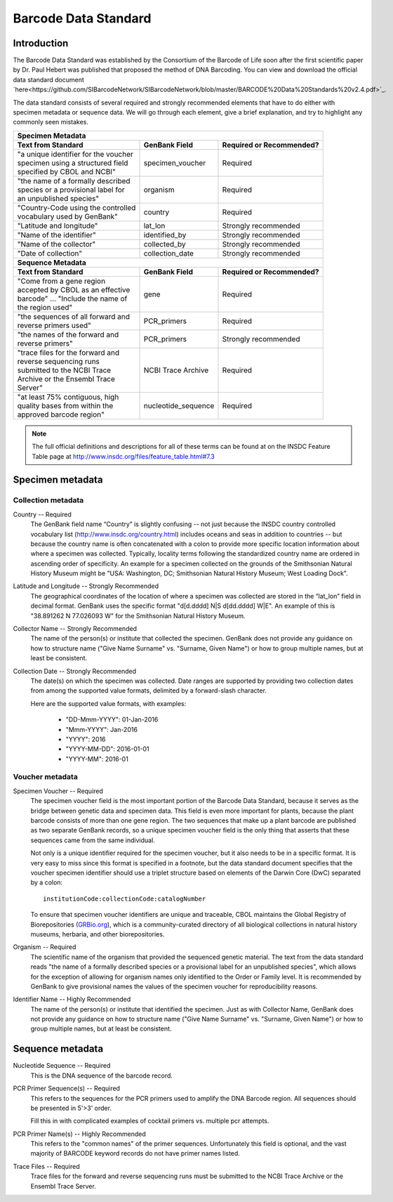 Barcode Data Standard
=====================

Introduction
------------

The Barcode Data Standard was established by the Consortium of the Barcode of Life soon after the first scientific paper by Dr. Paul Hebert was published that proposed the method of DNA Barcoding. You can view and download the official data standard document `here<https://github.com/SIBarcodeNetwork/SIBarcodeNetwork/blob/master/BARCODE%20Data%20Standards%20v2.4.pdf>`_.

The data standard consists of several required and strongly recommended elements that have to do either with specimen metadata or sequence data. We will go through each element, give a brief explanation, and try to highlight any commonly seen mistakes.

+----------------------------------------+---------------------+------------------------------+
| **Specimen Metadata**                                                                       |
+========================================+=====================+==============================+
| | **Text from Standard**               | **GenBank Field**   | **Required or Recommended?** |
+----------------------------------------+---------------------+------------------------------+
| | "a unique identifier for the voucher | specimen_voucher    | Required                     |
| | specimen using a structured field    |                     |                              |
| | specified by CBOL and NCBI"          |                     |                              |
+----------------------------------------+---------------------+------------------------------+
| | "the name of a formally described    | organism            | Required                     |
| | species or a provisional label for   |                     |                              |
| | an unpublished species"              |                     |                              |
+----------------------------------------+---------------------+------------------------------+
| | "Country-Code using the controlled   | country             | Required                     |
| | vocabulary used by GenBank"          |                     |                              |
+----------------------------------------+---------------------+------------------------------+
| | "Latitude and longitude"             | lat_lon             | Strongly recommended         |
+----------------------------------------+---------------------+------------------------------+
| | "Name of the identifier"             | identified_by       | Strongly recommended         |
+----------------------------------------+---------------------+------------------------------+
| | "Name of the collector"              | collected_by        | Strongly recommended         |
+----------------------------------------+---------------------+------------------------------+
| | "Date of collection"                 | collection_date     | Strongly recommended         |
+----------------------------------------+---------------------+------------------------------+
| **Sequence Metadata**                                                                       |
+----------------------------------------+---------------------+------------------------------+
| | **Text from Standard**               | **GenBank Field**   | **Required or Recommended?** |
+----------------------------------------+---------------------+------------------------------+
| | "Come from a gene region             | gene                | Required                     |
| | accepted by CBOL as an effective     |                     |                              |
| | barcode" ... "Include the name of    |                     |                              |
| | the region used"                     |                     |                              |
+----------------------------------------+---------------------+------------------------------+
| | "the sequences of all forward and    | PCR_primers         | Required                     |
| | reverse primers used"                |                     |                              |
+----------------------------------------+---------------------+------------------------------+
| | "the names of the forward and        | PCR_primers         | Strongly recommended         |
| | reverse primers"                     |                     |                              |
+----------------------------------------+---------------------+------------------------------+
| | "trace files for the forward and     | NCBI Trace Archive  | Required                     |
| | reverse sequencing runs              |                     |                              |
| | submitted to the NCBI Trace          |                     |                              |
| | Archive or the Ensembl Trace         |                     |                              |
| | Server"                              |                     |                              |
+----------------------------------------+---------------------+------------------------------+
| | "at least 75% contiguous, high       | nucleotide_sequence | Required                     |
| | quality bases from within the        |                     |                              |
| | approved barcode region"             |                     |                              |
+----------------------------------------+---------------------+------------------------------+

.. note::

   The full official definitions and descriptions for all of these terms can be found at on the INSDC Feature Table page at http://www.insdc.org/files/feature_table.html#7.3

Specimen metadata
-----------------

Collection metadata
~~~~~~~~~~~~~~~~~~~

Country -- Required
	The GenBank field name “Country” is slightly confusing -- not just because the INSDC country controlled vocabulary list (http://www.insdc.org/country.html) includes oceans and seas in addition to countries -- but because the country name is often concatenated with a colon to provide more specific location information about where a specimen was collected. Typically, locality terms following the standardized country name are ordered in ascending order of specificity. An example for a specimen collected on the grounds of the Smithsonian Natural History Museum might be "USA: Washington, DC; Smithsonian Natural History Museum; West Loading Dock".

Latitude and Longitude -- Strongly Recommended
	The geographical coordinates of the location of where a specimen was collected are stored in the “lat_lon” field in decimal format. GenBank uses the specific format "d[d.dddd] N|S d[dd.dddd] W|E". An example of this is "38.891262 N 77.026093 W" for the Smithsonian Natural History Museum.

Collector Name -- Strongly Recommended
	The name of the person(s) or institute that collected the specimen. GenBank does not provide any guidance on how to structure name ("Give Name Surname" vs. "Surname, Given Name") or how to group multiple names, but at least be consistent.

Collection Date -- Strongly Recommended
	The date(s) on which the specimen was collected. Date ranges are supported by providing two collection dates from among the supported value formats, delimited by a forward-slash character.

	Here are the supported value formats, with examples: 

		* "DD-Mmm-YYYY": 01-Jan-2016
		* "Mmm-YYYY": Jan-2016
		* "YYYY": 2016
		* "YYYY-MM-DD": 2016-01-01
		* "YYYY-MM": 2016-01


Voucher metadata
~~~~~~~~~~~~~~~~

Specimen Voucher -- Required
	The specimen voucher field is the most important portion of the Barcode Data Standard, because it serves as the bridge between genetic data and specimen data. This field is even more important for plants, because the plant barcode consists of more than one gene region. The two sequences that make up a plant barcode are published as two separate GenBank records, so a unique specimen voucher field is the only thing that asserts that these sequences came from the same individual.
	
	Not only is a unique identifier required for the specimen voucher, but it also needs to be in a specific format. It is very easy to miss since this format is specified in a footnote, but the data standard document specifies that the voucher specimen identifier should use a triplet structure based on elements of the Darwin Core (DwC) separated by a colon::

		institutionCode:collectionCode:catalogNumber

	To ensure that specimen voucher identifiers are unique and traceable, CBOL maintains the Global Registry of Biorepositories (`GRBio.org <http://grbio.org/>`_), which is a community-curated directory of all biological collections in natural history museums, herbaria, and other biorepositories.

Organism -- Required
	The scientific name of the organism that provided the sequenced genetic material. The text from the data standard reads "the name of a formally described species or a provisional label for an unpublished species", which allows for the exception of allowing for organism names only identified to the Order or Family level. It is recommended by GenBank to give provisional names the values of the specimen voucher for reproducibility reasons.

Identifier Name -- Highly Recommended
	The name of the person(s) or institute that identified the specimen. Just as with Collector Name, GenBank does not provide any guidance on how to structure name ("Give Name Surname" vs. "Surname, Given Name") or how to group multiple names, but at least be consistent.

Sequence metadata
-----------------

Nucleotide Sequence -- Required
	This is the DNA sequence of the barcode record.

PCR Primer Sequence(s) -- Required
	This refers to the sequences for the PCR primers used to amplify the DNA Barcode region. All sequences should be presented in 5'>3' order.

	Fill this in with complicated examples of cocktail primers vs. multiple pcr attempts.

PCR Primer Name(s) -- Highly Recommended
	This refers to the "common names" of the primer sequences. Unfortunately this field is optional, and the vast majority of BARCODE keyword records do not have primer names listed.

Trace Files -- Required
	Trace files for the forward and reverse sequencing runs must be submitted to the NCBI Trace Archive or the Ensembl Trace Server.	

